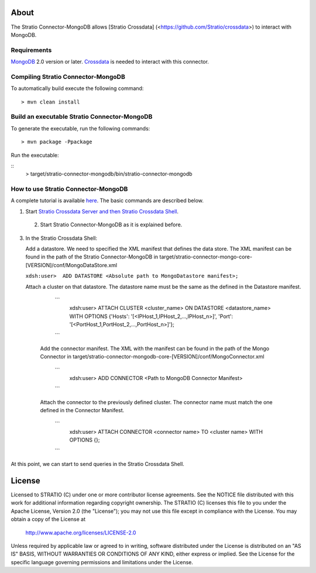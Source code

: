 About
=====

The Stratio Connector-MongoDB allows [Stratio Crossdata] (<https://github.com/Stratio/crossdata>) to interact with MongoDB.

Requirements
------------

`MongoDB <http://www.mongodb.org/downloads>`_ 2.0 version or later.
`Crossdata <https://github.com/Stratio/crossdata>`__ is needed to interact with this connector.

Compiling Stratio Connector-MongoDB
-----------------------------------
To automatically build execute the following command:

::

   > mvn clean install
   
::

Build an executable Stratio Connector-MongoDB
---------------------------------------------

To generate the executable, run the following commands:

::

   > mvn package -Ppackage
::

Run the executable:

::
    >  target/stratio-connector-mongodb/bin/stratio-connector-mongodb
::

How to use Stratio Connector-MongoDB
------------------------------------

A complete tutorial is available `here <https://github.com/Stratio/stratio-connector-mongodb/blob/master/doc/src/site/sphinx/First_Steps.rst>`__. The basic commands are described below.

1. Start `Stratio Crossdata Server and then Stratio Crossdata Shell <http://docs.stratio.com/crossdata>`__.

 2. Start Stratio Connector-MongoDB as it is explained before.

3. In the Stratio Crossdata Shell:

   Add a datastore. We need to specified the XML
   manifest that defines the data store. The XML manifest can be found
   in the path of the Stratio Connector-MongoDB in
   target/stratio-connector-mongo-core-[VERSION]/conf/MongoDataStore.xml

   ``xdsh:user>  ADD DATASTORE <Absolute path to MongoDatastore manifest>;``

   Attach a cluster on that datastore. The datastore name must be the same
   as the defined in the Datastore manifest.

      ```
         xdsh:user>  ATTACH CLUSTER <cluster_name> ON DATASTORE <datastore_name> WITH OPTIONS {'Hosts': '[<IPHost_1,IPHost_2,...,IPHost_n>]', 'Port': '[<PortHost_1,PortHost_2,...,PortHost_n>]'};
      ```

    Add the connector manifest. The XML with the manifest can be found in the path of the Mongo Connector in target/stratio-connector-mongodb-core-[VERSION]/conf/MongoConnector.xml

       ```
         xdsh:user>  ADD CONNECTOR <Path to MongoDB Connector Manifest>
       ```

    Attach the connector to the previously defined cluster. The connector name must match the one defined in the
    Connector Manifest.

        ```
            xdsh:user>  ATTACH CONNECTOR <connector name> TO <cluster name> WITH OPTIONS {};
        ```

At this point, we can start to send queries in the Stratio Crossdata Shell.

License
=======

Licensed to STRATIO (C) under one or more contributor license agreements.
See the NOTICE file distributed with this work for additional information
regarding copyright ownership.  The STRATIO (C) licenses this file
to you under the Apache License, Version 2.0 (the
"License"); you may not use this file except in compliance
with the License.  You may obtain a copy of the License at

  http://www.apache.org/licenses/LICENSE-2.0

Unless required by applicable law or agreed to in writing,
software distributed under the License is distributed on an
"AS IS" BASIS, WITHOUT WARRANTIES OR CONDITIONS OF ANY
KIND, either express or implied.  See the License for the
specific language governing permissions and limitations
under the License.
